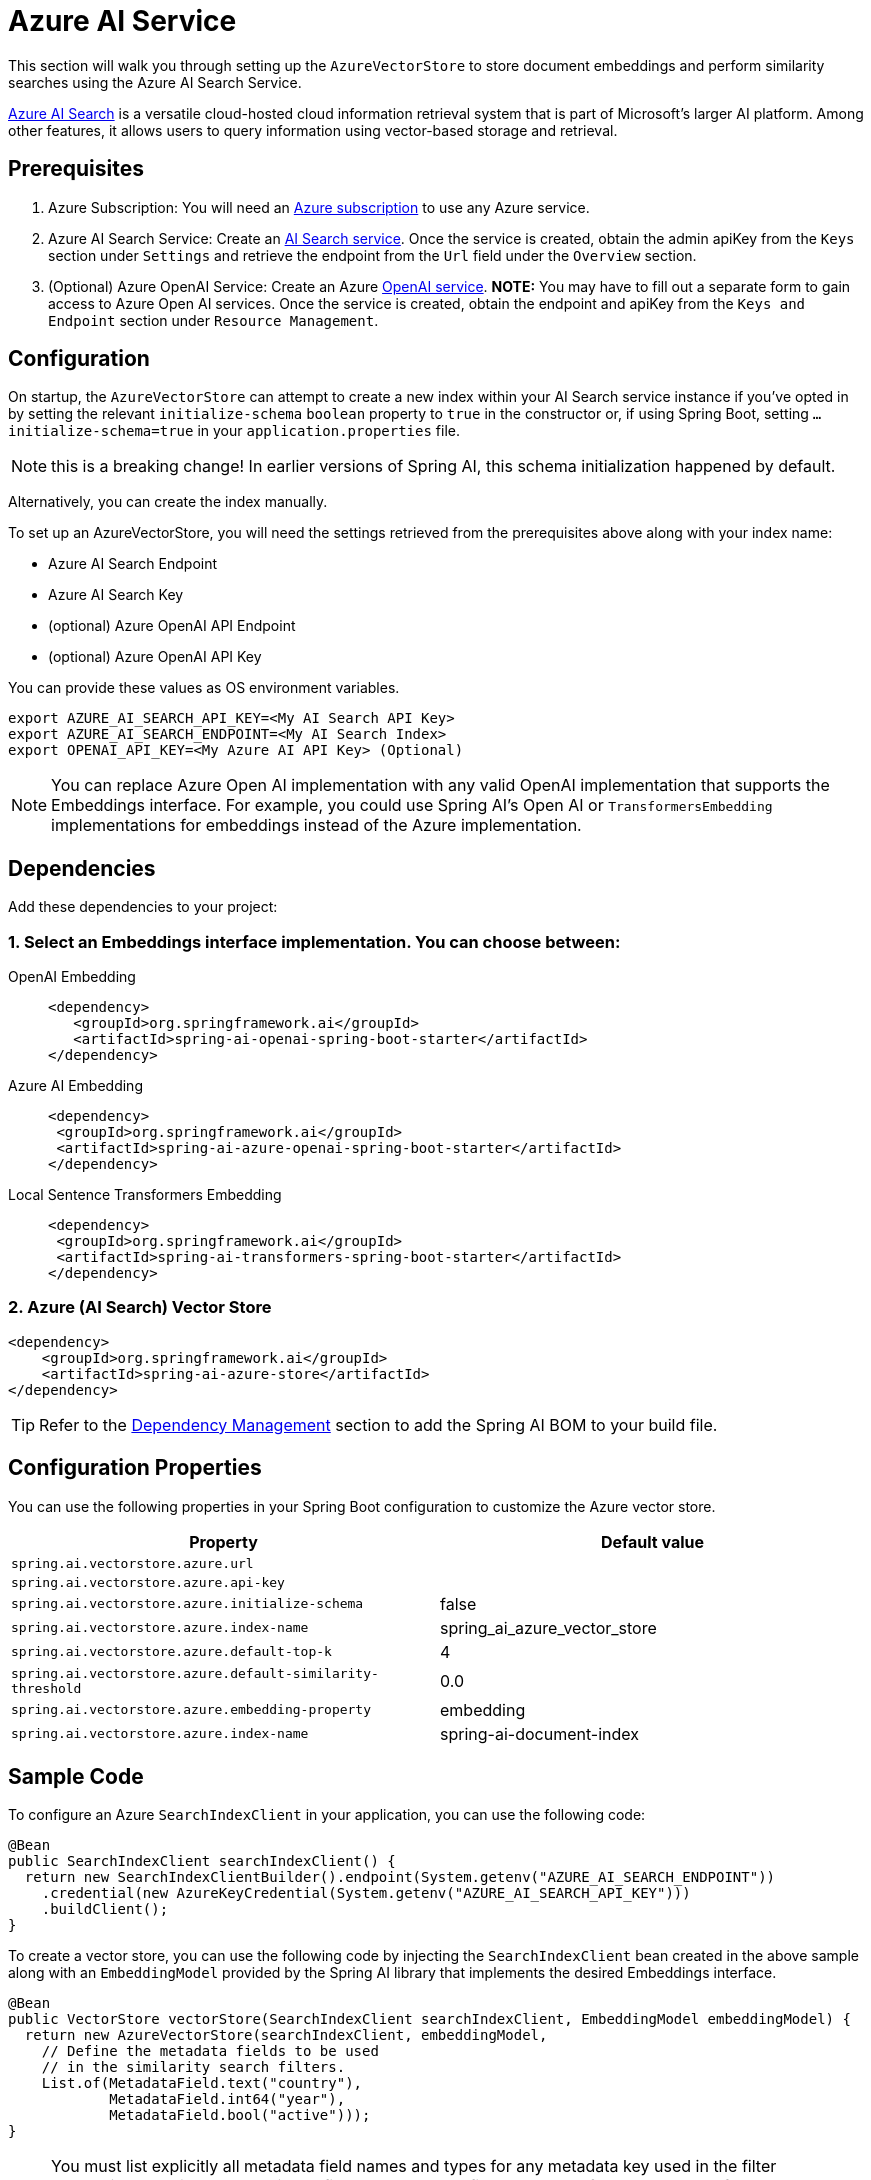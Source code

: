 = Azure AI Service

This section will walk you through setting up the `AzureVectorStore` to store document embeddings and perform similarity searches using the Azure AI Search Service.

link:https://azure.microsoft.com/en-us/products/ai-services/ai-search/[Azure AI Search] is a versatile cloud-hosted cloud information retrieval system that is part of Microsoft's larger AI platform. Among other features, it allows users to query information using vector-based storage and retrieval.

== Prerequisites

1. Azure Subscription: You will need an link:https://azure.microsoft.com/en-us/free/[Azure subscription] to use any Azure service.
2. Azure AI Search Service: Create an link:https://portal.azure.com/#create/Microsoft.Search[AI Search service]. Once the service is created, obtain the admin apiKey from the `Keys` section under `Settings` and retrieve the endpoint from the `Url` field under the `Overview` section.
3. (Optional) Azure OpenAI Service: Create an Azure link:https://portal.azure.com/#create/Microsoft.AIServicesOpenAI[OpenAI service]. **NOTE:** You may have to fill out a separate form to gain access to Azure Open AI services. Once the service is created, obtain the endpoint and apiKey from the `Keys and Endpoint` section under `Resource Management`.

== Configuration

On startup, the `AzureVectorStore` can  attempt to create a new index within your AI Search service instance if you've opted in by setting the relevant `initialize-schema` `boolean` property to `true` in the constructor or, if using Spring Boot, setting `...initialize-schema=true`  in your `application.properties` file.


NOTE: this is a breaking change! In earlier versions of Spring AI, this schema initialization happened by default.

Alternatively, you can create the index manually.

To set up an AzureVectorStore, you will need the settings retrieved from the prerequisites above along with your index name:

* Azure AI Search Endpoint
* Azure AI Search Key
* (optional) Azure OpenAI API Endpoint
* (optional) Azure OpenAI API Key

You can provide these values as OS environment variables.

[source,bash]
----
export AZURE_AI_SEARCH_API_KEY=<My AI Search API Key>
export AZURE_AI_SEARCH_ENDPOINT=<My AI Search Index>
export OPENAI_API_KEY=<My Azure AI API Key> (Optional)
----

[NOTE]
====
You can replace Azure Open AI implementation with any valid OpenAI implementation that supports the Embeddings interface. For example, you could use Spring AI's Open AI or `TransformersEmbedding` implementations for embeddings instead of the Azure implementation.
====

== Dependencies

Add these dependencies to your project:

=== 1. Select an Embeddings interface implementation. You can choose between:

[tabs]
======
OpenAI Embedding::
+
[source,xml]
----
<dependency>
   <groupId>org.springframework.ai</groupId>
   <artifactId>spring-ai-openai-spring-boot-starter</artifactId>
</dependency>
----

Azure AI Embedding::
+
[source,xml]
----
<dependency>
 <groupId>org.springframework.ai</groupId>
 <artifactId>spring-ai-azure-openai-spring-boot-starter</artifactId>
</dependency>
----

Local Sentence Transformers Embedding::
+
[source,xml]
----
<dependency>
 <groupId>org.springframework.ai</groupId>
 <artifactId>spring-ai-transformers-spring-boot-starter</artifactId>
</dependency>
----
======

=== 2. Azure (AI Search) Vector Store

[source,xml]
----
<dependency>
    <groupId>org.springframework.ai</groupId>
    <artifactId>spring-ai-azure-store</artifactId>
</dependency>
----

TIP: Refer to the xref:getting-started.adoc#dependency-management[Dependency Management] section to add the Spring AI BOM to your build file.

== Configuration Properties

You can use the following properties in your Spring Boot configuration to customize the Azure vector store.

[stripes=even]
|===
|Property|Default value

|`spring.ai.vectorstore.azure.url`|
|`spring.ai.vectorstore.azure.api-key`|
|`spring.ai.vectorstore.azure.initialize-schema`|false
|`spring.ai.vectorstore.azure.index-name`|spring_ai_azure_vector_store
|`spring.ai.vectorstore.azure.default-top-k`|4
|`spring.ai.vectorstore.azure.default-similarity-threshold`|0.0
|`spring.ai.vectorstore.azure.embedding-property`|embedding
|`spring.ai.vectorstore.azure.index-name`|spring-ai-document-index
|===


== Sample Code

To configure an Azure `SearchIndexClient` in your application, you can use the following code:

[source,java]
----
@Bean
public SearchIndexClient searchIndexClient() {
  return new SearchIndexClientBuilder().endpoint(System.getenv("AZURE_AI_SEARCH_ENDPOINT"))
    .credential(new AzureKeyCredential(System.getenv("AZURE_AI_SEARCH_API_KEY")))
    .buildClient();
}
----

To create a vector store, you can use the following code by injecting the `SearchIndexClient` bean created in the above sample along with an `EmbeddingModel` provided by the Spring AI library that implements the desired Embeddings interface.

[source,java]
----
@Bean
public VectorStore vectorStore(SearchIndexClient searchIndexClient, EmbeddingModel embeddingModel) {
  return new AzureVectorStore(searchIndexClient, embeddingModel,
    // Define the metadata fields to be used
    // in the similarity search filters.
    List.of(MetadataField.text("country"),
            MetadataField.int64("year"),
            MetadataField.bool("active")));
}
----

[NOTE]
====
You must list explicitly all metadata field names and types for any metadata key used in the filter expression. The list above registers filterable metadata fields: `country` of type `TEXT`, `year` of type `INT64`, and `active` of type `BOOLEAN`.

If the filterable metadata fields are expanded with new entries, you have to (re)upload/update the documents with this metadata.
====

In your main code, create some documents:

[source,java]
----
List<Document> documents = List.of(
	new Document("Spring AI rocks!! Spring AI rocks!! Spring AI rocks!! Spring AI rocks!! Spring AI rocks!!", Map.of("country", "BG", "year", 2020)),
	new Document("The World is Big and Salvation Lurks Around the Corner"),
	new Document("You walk forward facing the past and you turn back toward the future.", Map.of("country", "NL", "year", 2023)));
----

Add the documents to your vector store:

[source,java]
----
vectorStore.add(documents);
----

And finally, retrieve documents similar to a query:

[source,java]
----
List<Document> results = vectorStore.similaritySearch(
    SearchRequest
      .query("Spring")
      .withTopK(5));
----

If all goes well, you should retrieve the document containing the text "Spring AI rocks!!".

=== Metadata filtering

You can leverage the generic, portable link:https://docs.spring.io/spring-ai/reference/api/vectordbs.html#_metadata_filters[metadata filters] with AzureVectorStore as well.

For example, you can use either the text expression language:

[source,java]
----
vectorStore.similaritySearch(
   SearchRequest
      .query("The World")
      .withTopK(TOP_K)
      .withSimilarityThreshold(SIMILARITY_THRESHOLD)
      .withFilterExpression("country in ['UK', 'NL'] && year >= 2020"));
----

or programmatically using the expression DSL:

[source,java]
----
FilterExpressionBuilder b = new FilterExpressionBuilder();

vectorStore.similaritySearch(
    SearchRequest
      .query("The World")
      .withTopK(TOP_K)
      .withSimilarityThreshold(SIMILARITY_THRESHOLD)
      .withFilterExpression(b.and(
         b.in("country", "UK", "NL"),
         b.gte("year", 2020)).build()));
----

The portable filter expressions get automatically converted into the proprietary Azure Search link:https://learn.microsoft.com/en-us/azure/search/search-query-odata-filter[OData filters]. For example, the following portable filter expression:

[source,sql]
----
country in ['UK', 'NL'] && year >= 2020
----

is converted into the following Azure OData link:https://learn.microsoft.com/en-us/azure/search/search-query-odata-filter[filter expression]:

[source,graphql]
----
$filter search.in(meta_country, 'UK,NL', ',') and meta_year ge 2020
----
